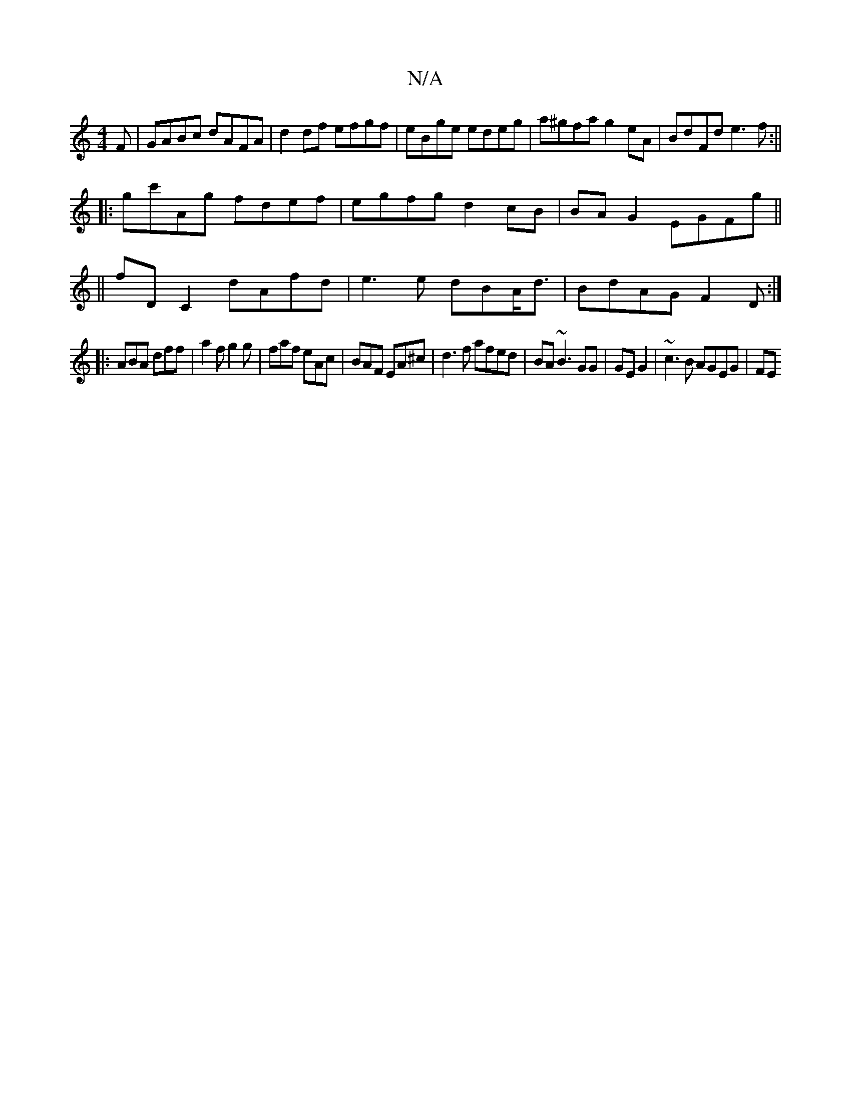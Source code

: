 X:1
T:N/A
M:4/4
R:N/A
K:Cmajor
F|GABc dAFA|d2df efgf|eBge edeg|a^gfa g2 eA|BdFd e3f:||
|:gc'Ag fdef|egfg d2cB|BA G2 EGFg||
||
fDC2 dAfd|e3e dBA<d|BdAG F2D:|
||
|:ABA dff|a2f g2g|faf eAc|BAF EA^c|d3f afed|BA~B3 GG|GE G2|~c3B AGEG|FE